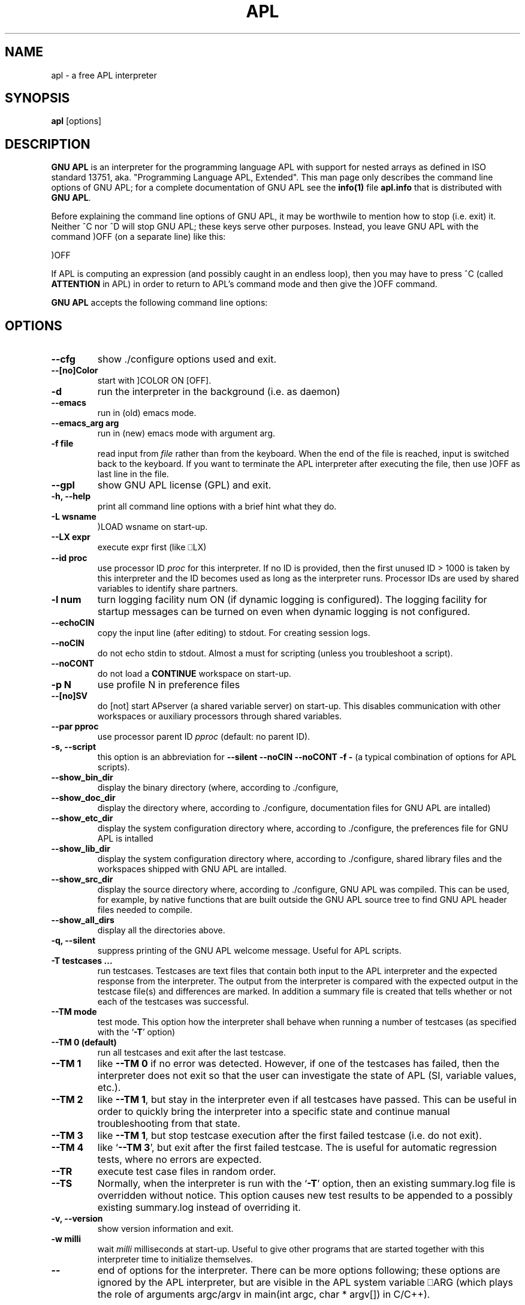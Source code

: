 .TH APL 1 "2014 July 28" "apl" "GNU APL"
.SH "NAME"
apl - a free APL interpreter
.SH SYNOPSIS
.B apl
[options]
.SH DESCRIPTION
.B GNU APL
is an interpreter for the programming language APL
with support for nested arrays as defined in ISO standard
13751, aka. "Programming Language APL, Extended".
This man page only describes the command line options
of GNU APL; for a complete documentation of GNU APL
see the \fBinfo(1)\fP file \fBapl.info\fP that is distributed
with \fBGNU APL\fP.
.PP
Before explaining the command line options of GNU APL, it may be worthwile
to mention how to stop (i.e. exit) it.
Neither ^C nor ^D will stop GNU APL; these keys serve other purposes.
Instead, you leave GNU APL with the command )OFF (on a separate line)
like this:
.PP
)OFF
.PP
If APL is computing an expression (and possibly caught in an endless
loop), then you may have to press ^C (called \fBATTENTION\fP in APL) in order
to return to APL's command mode and then give the )OFF command.
.PP
.B GNU APL
accepts the following command line options:
.SH OPTIONS
.TP
.B --cfg
show ./configure options used and exit.
.TP
.B --[no]Color
start with ]COLOR ON [OFF].
.TP
.B -d
run the interpreter in the background (i.e. as daemon)
.TP
.B --emacs
run in (old) emacs mode.
.TP
.B --emacs_arg arg
run in (new) emacs mode with argument arg.
.TP
.B -f file
read input from \fIfile\fP rather than from the keyboard. When the end of
the file is reached, input is switched back to the keyboard. 
If you want to terminate the APL interpreter after executing the file,
then use )OFF as last line in the file.
.TP
.B --gpl
show GNU APL license (GPL) and exit.
.TP
.B -h, --help
print all command line options with a brief hint what they do.
.TP
.B -L wsname
)LOAD wsname on start-up.
.TP
.B --LX expr
execute expr first (like ⎕LX)
.TP
.B --id proc
use processor ID \fIproc\fP for this interpreter. If no ID is provided,
then the first unused ID > 1000 is taken by this interpreter and
the ID becomes used as long as the interpreter runs. Processor IDs
are used by shared variables to identify share partners.
.TP
.B -l num
turn logging facility num ON (if dynamic logging is configured).
The logging facility for startup messages can be turned on even
when dynamic logging is not configured.
.TP
.B --echoCIN
copy the input line (after editing) to stdout. For creating session logs.
.TP
.B --noCIN
do not echo stdin to stdout. Almost a must for scripting (unless
you troubleshoot a script).
.TP
.B --noCONT
do not load a \fBCONTINUE\fP workspace on start-up.
.TP
.B -p N
use profile N in preference files
.TP
.B --[no]SV
do [not] start APserver (a shared variable server) on start-up. This
disables communication with other workspaces or auxiliary
processors through shared variables.
.TP
.B --par pproc
use processor parent ID \fIpproc\fP (default: no parent ID).
.TP
.B -s, --script
this option is an abbreviation for
.B --silent --noCIN --noCONT -f -
(a typical combination of options for APL scripts).
.TP
.B --show_bin_dir
display the binary directory (where, according to ./configure,
.TP
.B --show_doc_dir
display the directory where, according to ./configure,
documentation files for GNU APL are intalled)
.TP
.B --show_etc_dir
display the system configuration directory where, according to ./configure,
the preferences file for GNU APL is intalled
.TP
.B --show_lib_dir
display the system configuration directory where, according to ./configure,
shared library files and the workspaces shipped with GNU APL are intalled.
.TP
.B --show_src_dir
display the source directory where, according to ./configure, GNU
APL was compiled.  This can be used, for example, by native functions that
are built outside the GNU APL source tree to find GNU APL header files
needed to compile.
.TP
.B --show_all_dirs
display all the directories above.
.TP
.B -q, --silent
suppress printing of the GNU APL welcome message. Useful for APL scripts.
.TP
.B -T testcases ...
run testcases. Testcases are text files that
contain both input to the APL interpreter and the expected
response from the interpreter. The output from the interpreter is
compared with the expected output in the testcase file(s) and
differences are marked. In addition a summary file is created that
tells whether or not each of the testcases was successful.
.TP
.B --TM mode
test mode. This option how the interpreter shall behave when
running a number of testcases (as specified with the `\fB-T\fR' option)
.TP
.B --TM 0 (default)
run all testcases and exit after the last testcase.
.TP
.B --TM 1
like \fB--TM 0\fR if no error was detected.  However, if one
of the testcases has failed, then the interpreter does not exit so
that the user can investigate the state of APL (SI, variable
values, etc.).
.TP
.B --TM 2
like \fB--TM 1\fR, but stay in the interpreter even if all
testcases have passed. This can be useful in order to quickly bring
the interpreter into a specific state and continue manual
troubleshooting from that state.
.TP
.B --TM 3
like \fB--TM 1\fR, but stop testcase execution after the
first failed testcase (i.e. do not exit).
.TP
.B --TM 4
like `\fB--TM 3\fR', but exit after the first failed testcase.
The is useful for automatic regression tests, where no errors are
expected.
.TP
.B --TR
execute test case files in random order.
.TP
.B --TS
Normally, when the interpreter is run with the `\fB-T\fR' option, then
an existing summary.log file is overridden without notice.  This
option causes new test results to be appended to a possibly
existing summary.log instead of overriding it.
.TP
.B -v, --version
show version information and exit.
.TP
.B -w milli
wait \fImilli\fP milliseconds at start-up. Useful to give other programs
that are started together with this interpreter time to initialize
themselves.
.TP
.B --
end of options for the interpreter. There can be more options
following; these options are ignored by the APL interpreter, but
are visible in the APL system variable ⎕ARG (which plays the role
of arguments argc/argv in main(int argc, char * argv[]) in C/C++). 

.SH REPORTING BUGS

Report bugs to bug-apl@gnu.org
.PP
.IR "GNU APL"

.SH AUTHOR
.PP
This manual page was written by Jürgen Sauermann, the author
and maintainer of GNU APL.


